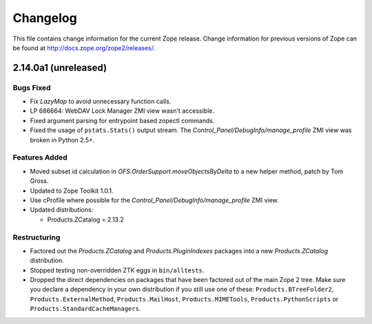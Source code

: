 Changelog
=========

This file contains change information for the current Zope release.
Change information for previous versions of Zope can be found at
http://docs.zope.org/zope2/releases/.

2.14.0a1 (unreleased)
---------------------

Bugs Fixed
++++++++++

- Fix `LazyMap` to avoid unnecessary function calls.

- LP 686664: WebDAV Lock Manager ZMI view wasn't accessible.

- Fixed argument parsing for entrypoint based zopectl commands.

- Fixed the usage of ``pstats.Stats()`` output stream. The
  `Control_Panel/DebugInfo/manage_profile` ZMI view was broken in Python 2.5+.

Features Added
++++++++++++++

- Moved subset id calculation in `OFS.OrderSupport.moveObjectsByDelta` to a
  new helper method, patch by Tom Gross.

- Updated to Zope Toolkit 1.0.1.

- Use cProfile where possible for the `Control_Panel/DebugInfo/manage_profile`
  ZMI view.

- Updated distributions:

  - Products.ZCatalog = 2.13.2

Restructuring
+++++++++++++

- Factored out the `Products.ZCatalog` and `Products.PluginIndexes` packages
  into a new `Products.ZCatalog` distribution.

- Stopped testing non-overridden ZTK eggs in ``bin/alltests``.

- Dropped the direct dependencies on packages that have been factored out of
  the main Zope 2 tree. Make sure you declare a dependency in your own
  distribution if you still use one of these: ``Products.BTreeFolder2``,
  ``Products.ExternalMethod``, ``Products.MailHost``, ``Products.MIMETools``,
  ``Products.PythonScripts`` or ``Products.StandardCacheManagers``.
